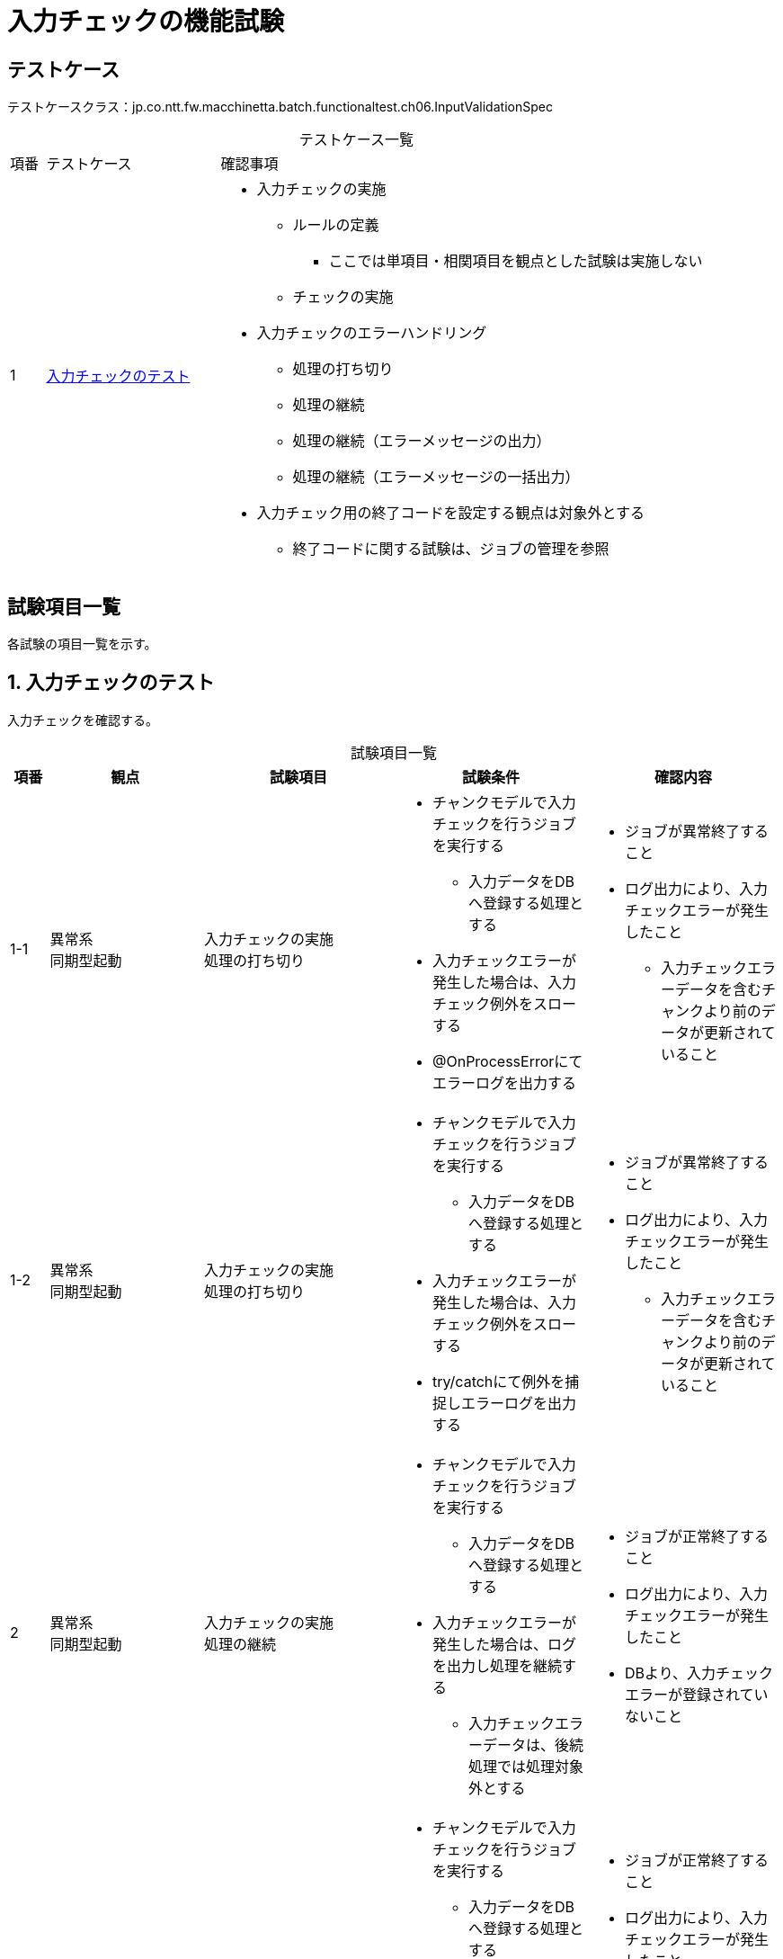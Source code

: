 = 入力チェックの機能試験
:table-caption!:
:icons: font
:sectnums!:

== テストケース
テストケースクラス：jp.co.ntt.fw.macchinetta.batch.functionaltest.ch06.InputValidationSpec

[cols="5,25a,70a", options="headers"]
.テストケース一覧
|===
|項番
|テストケース
|確認事項

|1
|<<validation>>
|
* 入力チェックの実施
** ルールの定義
*** ここでは単項目・相関項目を観点とした試験は実施しない
** チェックの実施
* 入力チェックのエラーハンドリング
** 処理の打ち切り
** 処理の継続
** 処理の継続（エラーメッセージの出力）
** 処理の継続（エラーメッセージの一括出力）
* 入力チェック用の終了コードを設定する観点は対象外とする
** 終了コードに関する試験は、ジョブの管理を参照

|===

== 試験項目一覧
各試験の項目一覧を示す。

:sectnums:
:leveloffset: -1

[[validation]]
=== 入力チェックのテスト
入力チェックを確認する。

[cols="5,20,25a,25a,25a", options="header"]
.試験項目一覧
|===
|項番
|観点
|試験項目
|試験条件
|確認内容

|1-1
|異常系 +
同期型起動
|入力チェックの実施 +
処理の打ち切り
|
* チャンクモデルで入力チェックを行うジョブを実行する
** 入力データをDBへ登録する処理とする
* 入力チェックエラーが発生した場合は、入力チェック例外をスローする
* @OnProcessErrorにてエラーログを出力する

|
* ジョブが異常終了すること
* ログ出力により、入力チェックエラーが発生したこと
** 入力チェックエラーデータを含むチャンクより前のデータが更新されていること

|1-2
|異常系 +
同期型起動
|入力チェックの実施 +
処理の打ち切り
|
* チャンクモデルで入力チェックを行うジョブを実行する
** 入力データをDBへ登録する処理とする
* 入力チェックエラーが発生した場合は、入力チェック例外をスローする
* try/catchにて例外を捕捉しエラーログを出力する

|
* ジョブが異常終了すること
* ログ出力により、入力チェックエラーが発生したこと
** 入力チェックエラーデータを含むチャンクより前のデータが更新されていること

|2
|異常系 +
同期型起動
|入力チェックの実施 +
処理の継続
|
* チャンクモデルで入力チェックを行うジョブを実行する
** 入力データをDBへ登録する処理とする
* 入力チェックエラーが発生した場合は、ログを出力し処理を継続する
** 入力チェックエラーデータは、後続処理では処理対象外とする
|
* ジョブが正常終了すること
* ログ出力により、入力チェックエラーが発生したこと
* DBより、入力チェックエラーが登録されていないこと

|3
|異常系 +
同期型起動
|入力チェックの実施 +
処理の継続（エラーメッセージの出力）
|
* チャンクモデルで入力チェックを行うジョブを実行する
** 入力データをDBへ登録する処理とする
* 入力チェックエラーが発生した場合は、エラーメッセージとログを出力し処理を継続する
** 入力チェックエラーデータは、後続処理では処理対象外とする
|
* ジョブが正常終了すること
* ログ出力により、入力チェックエラーが発生したこと
* 入力チェックエラーに紐付いたメッセージが出力されること
* DBより、入力チェックエラーが登録されていないこと

|4
|異常系 +
同期型起動
|入力チェックの実施 +
処理の継続（エラーメッセージの一括出力）
|
* チャンクモデルで入力チェックを行うジョブを実行する
** 入力データをDBへ登録する処理とする
* 入力チェックエラーが発生した場合、ログは出力せず処理を継続する
** 入力チェックエラーデータは、後続処理では処理対象外とする
* @AfterStepにてエラーメッセージを一括出力する
|
* ジョブが正常終了すること
* ログ出力により、入力チェックエラーが発生したこと
* エラーメッセージがまとまって出力されていること
* DBより、入力チェックエラーが登録されていないこと

|5
|異常系 +
同期型起動
|入力チェックの実施 +
処理の継続（エラーメッセージの一括出力）
|
* タスクレットモデルで入力チェックを行うジョブを実行する
** 入力データをDBへ登録する処理とする
* 入力チェックエラーが発生した場合、ログは出力せず処理を継続する
** 入力チェックエラーデータは、後続処理では処理対象外とする
* 全データの入力チェック後にエラーメッセージを一括出力する
|
* ジョブが正常終了すること
* ログ出力により、入力チェックエラーが発生したこと
* エラーメッセージがまとまって出力されていること
* DBより、入力チェックエラーが登録されていないこと

|===
